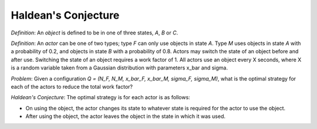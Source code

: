 Haldean's Conjecture
===============================================
*Definition*: An *object* is defined to be in one of three states, *A*, *B* or
*C*.

*Definition*: An *actor* can be one of two types; type *F* can only use objects
in state *A*. Type *M* uses objects in state *A* with a probability of 0.2, and
objects in state *B* with a probability of 0.8. Actors may switch the state of
an object before and after use. Switching the state of an object requires a
work factor of 1. All actors use an object every X seconds, where X is a random
variable taken from a Gaussian distribution with parameters x_bar and sigma.

*Problem*: Given a configuration *Q = (N_F, N_M, x_bar_F, x_bar_M, sigma_F,
sigma_M)*, what is the optimal strategy for each of the actors to reduce the
total work factor?

*Haldean's Conjecture*: The optimal strategy is for each actor is as follows:

* On using the object, the actor changes its state to whatever state is
  required for the actor to use the object.
* After using the object, the actor leaves the object in the state in which it
  was used.

